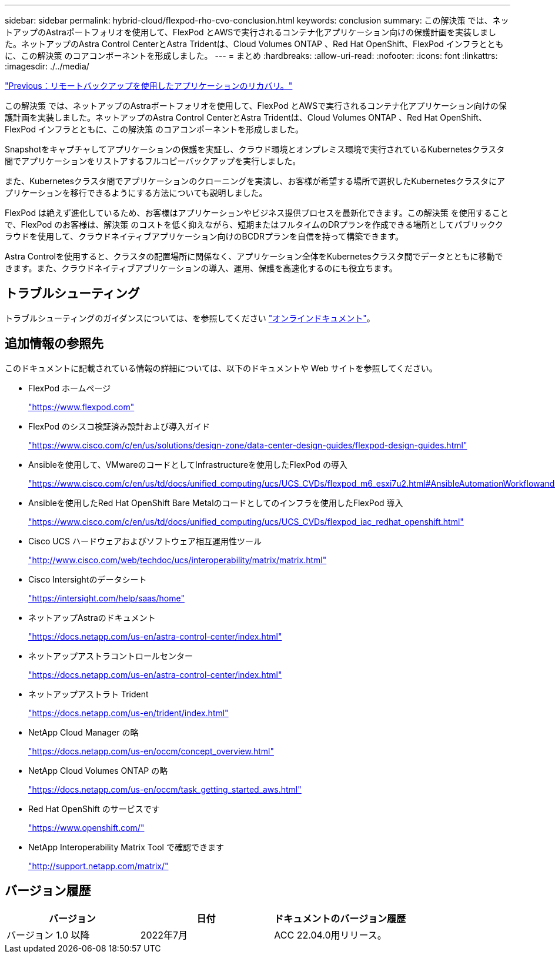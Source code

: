 ---
sidebar: sidebar 
permalink: hybrid-cloud/flexpod-rho-cvo-conclusion.html 
keywords: conclusion 
summary: この解決策 では、ネットアップのAstraポートフォリオを使用して、FlexPod とAWSで実行されるコンテナ化アプリケーション向けの保護計画を実装しました。ネットアップのAstra Control CenterとAstra Tridentは、Cloud Volumes ONTAP 、Red Hat OpenShift、FlexPod インフラとともに、この解決策 のコアコンポーネントを形成しました。 
---
= まとめ
:hardbreaks:
:allow-uri-read: 
:nofooter: 
:icons: font
:linkattrs: 
:imagesdir: ./../media/


link:flexpod-rho-cvo-application-recovery-with-remote-backups.html["Previous：リモートバックアップを使用したアプリケーションのリカバリ。"]

この解決策 では、ネットアップのAstraポートフォリオを使用して、FlexPod とAWSで実行されるコンテナ化アプリケーション向けの保護計画を実装しました。ネットアップのAstra Control CenterとAstra Tridentは、Cloud Volumes ONTAP 、Red Hat OpenShift、FlexPod インフラとともに、この解決策 のコアコンポーネントを形成しました。

Snapshotをキャプチャしてアプリケーションの保護を実証し、クラウド環境とオンプレミス環境で実行されているKubernetesクラスタ間でアプリケーションをリストアするフルコピーバックアップを実行しました。

また、Kubernetesクラスタ間でアプリケーションのクローニングを実演し、お客様が希望する場所で選択したKubernetesクラスタにアプリケーションを移行できるようにする方法についても説明しました。

FlexPod は絶えず進化しているため、お客様はアプリケーションやビジネス提供プロセスを最新化できます。この解決策 を使用することで、FlexPod のお客様は、解決策 のコストを低く抑えながら、短期またはフルタイムのDRプランを作成できる場所としてパブリッククラウドを使用して、クラウドネイティブアプリケーション向けのBCDRプランを自信を持って構築できます。

Astra Controlを使用すると、クラスタの配置場所に関係なく、アプリケーション全体をKubernetesクラスタ間でデータとともに移動できます。また、クラウドネイティブアプリケーションの導入、運用、保護を高速化するのにも役立ちます。



== トラブルシューティング

トラブルシューティングのガイダンスについては、を参照してください https://docs.netapp.com/us-en/astra-control-center/support/troubleshooting-acc.html["オンラインドキュメント"^]。



== 追加情報の参照先

このドキュメントに記載されている情報の詳細については、以下のドキュメントや Web サイトを参照してください。

* FlexPod ホームページ
+
https://www.flexpod.com["https://www.flexpod.com"^]

* FlexPod のシスコ検証済み設計および導入ガイド
+
https://www.cisco.com/c/en/us/solutions/design-zone/data-center-design-guides/flexpod-design-guides.html["https://www.cisco.com/c/en/us/solutions/design-zone/data-center-design-guides/flexpod-design-guides.html"^]

* Ansibleを使用して、VMwareのコードとしてInfrastructureを使用したFlexPod の導入
+
https://www.cisco.com/c/en/us/td/docs/unified_computing/ucs/UCS_CVDs/flexpod_m6_esxi7u2.html["https://www.cisco.com/c/en/us/td/docs/unified_computing/ucs/UCS_CVDs/flexpod_m6_esxi7u2.html#AnsibleAutomationWorkflowandSolutionDeployment"^]

* Ansibleを使用したRed Hat OpenShift Bare Metalのコードとしてのインフラを使用したFlexPod 導入
+
https://www.cisco.com/c/en/us/td/docs/unified_computing/ucs/UCS_CVDs/flexpod_iac_redhat_openshift.html["https://www.cisco.com/c/en/us/td/docs/unified_computing/ucs/UCS_CVDs/flexpod_iac_redhat_openshift.html"^]

* Cisco UCS ハードウェアおよびソフトウェア相互運用性ツール
+
https://www.cisco.com/web/techdoc/ucs/interoperability/matrix/matrix.html["http://www.cisco.com/web/techdoc/ucs/interoperability/matrix/matrix.html"^]

* Cisco Intersightのデータシート
+
https://intersight.com/help/saas/home["https://intersight.com/help/saas/home"^]

* ネットアップAstraのドキュメント
+
https://docs.netapp.com/us-en/astra-control-center/index.html["https://docs.netapp.com/us-en/astra-control-center/index.html"^]

* ネットアップアストラコントロールセンター
+
https://docs.netapp.com/us-en/astra-control-center/index.html["https://docs.netapp.com/us-en/astra-control-center/index.html"^]

* ネットアップアストラト Trident
+
https://docs.netapp.com/us-en/trident/index.html["https://docs.netapp.com/us-en/trident/index.html"^]

* NetApp Cloud Manager の略
+
https://docs.netapp.com/us-en/occm/concept_overview.html["https://docs.netapp.com/us-en/occm/concept_overview.html"^]

* NetApp Cloud Volumes ONTAP の略
+
https://docs.netapp.com/us-en/occm/task_getting_started_aws.html["https://docs.netapp.com/us-en/occm/task_getting_started_aws.html"^]

* Red Hat OpenShift のサービスです
+
https://www.openshift.com/["https://www.openshift.com/"^]

* NetApp Interoperability Matrix Tool で確認できます
+
http://support.netapp.com/matrix/["http://support.netapp.com/matrix/"^]





== バージョン履歴

|===
| バージョン | 日付 | ドキュメントのバージョン履歴 


| バージョン 1.0 以降 | 2022年7月 | ACC 22.04.0用リリース。 
|===
